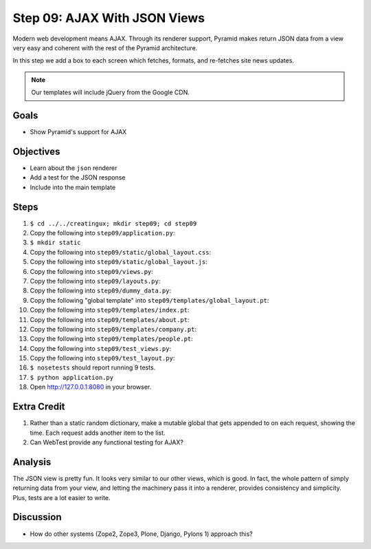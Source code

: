 =============================
Step 09: AJAX With JSON Views
=============================

Modern web development means AJAX. Through its renderer support,
Pyramid makes return JSON data from a view very easy and coherent with
the rest of the Pyramid architecture.

In this step we add a box to each screen which fetches, formats,
and re-fetches site news updates.

.. note::

   Our templates will include jQuery from the Google CDN.

Goals
=====

- Show Pyramid's support for AJAX

Objectives
==========

- Learn about the ``json`` renderer

- Add a test for the JSON response

- Include into the main template

Steps
=====

#. ``$ cd ../../creatingux; mkdir step09; cd step09``

#. Copy the following into ``step09/application.py``:

   .. literalinclude:: application.py
      :linenos:

#. ``$ mkdir static``

#. Copy the following into ``step09/static/global_layout.css``:

   .. literalinclude:: static/global_layout.css
      :language: css
      :linenos:

#. Copy the following into ``step09/static/global_layout.js``:

   .. literalinclude:: static/global_layout.js
      :language: js
      :linenos:

#. Copy the following into ``step09/views.py``:

   .. literalinclude:: views.py
      :linenos:

#. Copy the following into ``step09/layouts.py``:

   .. literalinclude:: layouts.py
      :linenos:

#. Copy the following into ``step09/dummy_data.py``:

   .. literalinclude:: dummy_data.py
      :linenos:

#. Copy the following "global template" into
   ``step09/templates/global_layout.pt``:

   .. literalinclude:: templates/global_layout.pt
      :language: html
      :linenos:

#. Copy the following into ``step09/templates/index.pt``:

   .. literalinclude:: templates/index.pt
      :language: html
      :linenos:

#. Copy the following into ``step09/templates/about.pt``:

   .. literalinclude:: templates/about.pt
      :language: html
      :linenos:

#. Copy the following into ``step09/templates/company.pt``:

   .. literalinclude:: templates/company.pt
      :language: html
      :linenos:

#. Copy the following into ``step09/templates/people.pt``:

   .. literalinclude:: templates/people.pt
      :language: html
      :linenos:

#. Copy the following into ``step09/test_views.py``:

   .. literalinclude:: test_views.py
      :linenos:

#. Copy the following into ``step09/test_layout.py``:

   .. literalinclude:: test_layout.py
      :linenos:

#. ``$ nosetests`` should report running 9 tests.

#. ``$ python application.py``

#. Open http://127.0.0.1:8080 in your browser.

Extra Credit
============

#. Rather than a static random dictionary, make a mutable global that
   gets appended to on each request, showing the time. Each request
   adds another item to the list.

#. Can WebTest provide any functional testing for AJAX?

Analysis
========

The JSON view is pretty fun. It looks very similar to our other views,
which is good. In fact, the whole pattern of simply returning data from
your view, and letting the machinery pass it into a renderer,
provides consistency and simplicity. Plus, tests are a lot easier to
write.

Discussion
==========

- How do other systems (Zope2, Zope3, Plone, Django,
  Pylons 1) approach this?

